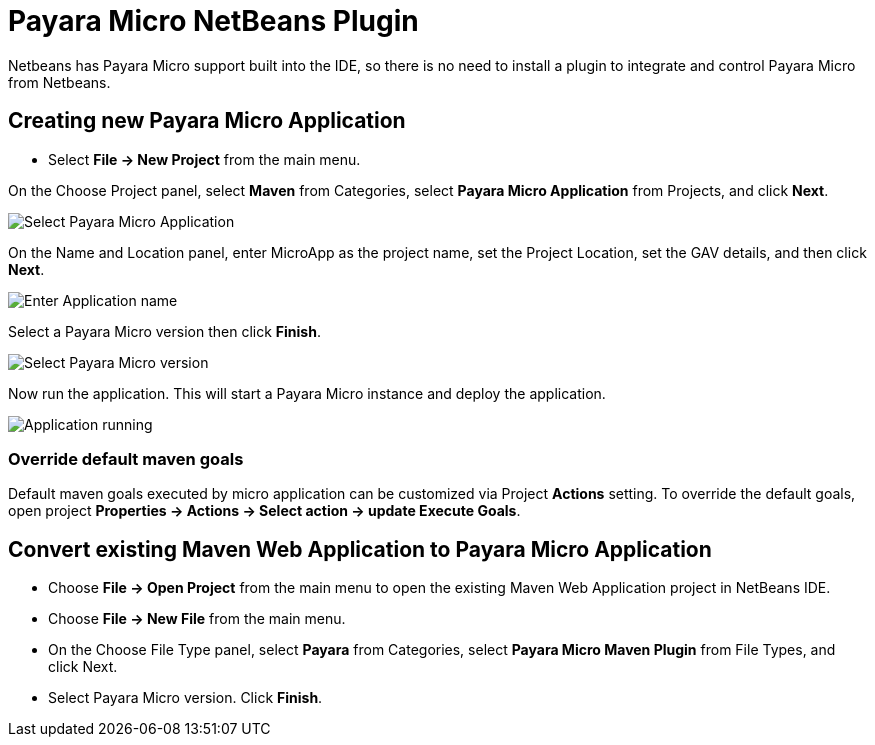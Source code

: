 = Payara Micro NetBeans Plugin

Netbeans has Payara Micro support built into the IDE, so there is no need to install a plugin to integrate and control Payara Micro from Netbeans.

[[create-micro-project]]
== Creating new Payara Micro Application

* Select *File -> New Project* from the main menu.

On the Choose Project panel, select *Maven* from Categories, select *Payara Micro Application* from Projects, and click *Next*.

image::netbeans-plugin/payara-micro/create-new-project.png[Select Payara Micro Application]

On the Name and Location panel, enter MicroApp as the project name, set the Project Location, set the GAV details, and then click *Next*.

image::netbeans-plugin/payara-micro/create-new-project-set-name.png[Enter Application name]

Select a Payara Micro version then click *Finish*.

image::netbeans-plugin/payara-micro/create-new-project-set-version.png[Select Payara Micro version]

Now run the application. This will start a Payara Micro instance and deploy the application.

image::netbeans-plugin/payara-micro/new-project-running.png[Application running]

[[override-goals]]
=== Override default maven goals

Default maven goals executed by micro application can be customized via Project *Actions* setting. 
To override the default goals, open project *Properties -> Actions -> Select action -> update Execute Goals*.

[[convert-micro-project]]
== Convert existing Maven Web Application to Payara Micro Application

* Choose *File -> Open Project* from the main menu to open the existing Maven Web Application project in NetBeans IDE.
* Choose *File -> New File* from the main menu.
* On the Choose File Type panel, select *Payara* from Categories, select *Payara Micro Maven Plugin* from File Types, and click Next.
* Select Payara Micro version. Click *Finish*.